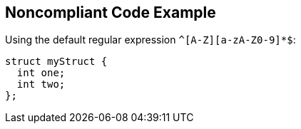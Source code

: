 == Noncompliant Code Example

Using the default regular expression ``++^[A-Z][a-zA-Z0-9]*$++``:

[source,text]
----
struct myStruct {
  int one;
  int two;
};
----
